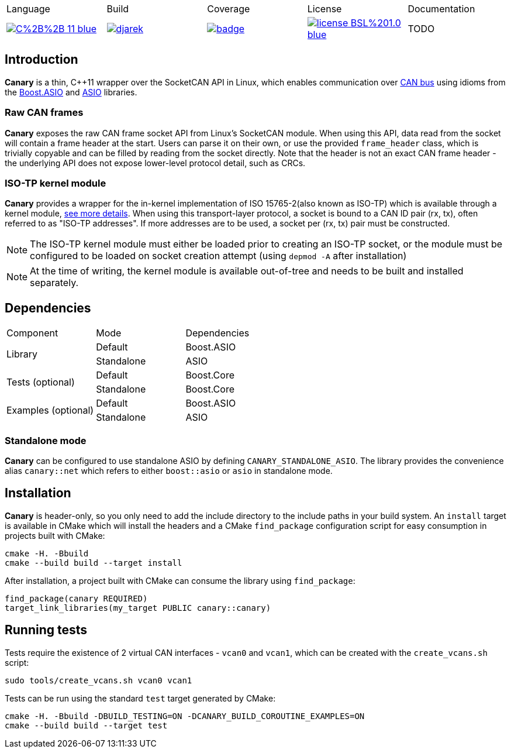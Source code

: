 |=======================
|Language|Build|Coverage|License|Documentation
| image:https://img.shields.io/badge/C%2B%2B-11-blue.svg[link="https://en.wikipedia.org/wiki/C%2B%2B#Standardization", title="Standard"]
| image:https://dev.azure.com/damianjarek93/canary/_apis/build/status/djarek.canary?branchName=master[link="https://dev.azure.com/damianjarek93/canary/_build/latest?definitionId=11&branchName=master", title="Build Status"]
| image:https://codecov.io/gh/djarek/canary/branch/master/graph/badge.svg[link="https://codecov.io/gh/djarek/canary", title="Coverage"]
| image:https://img.shields.io/badge/license-BSL%201.0-blue.svg[link="https://opensource.org/licenses/BSL-1.0", title="License"]
| TODO
|=======================

## Introduction

**Canary** is a thin, C++11 wrapper over the SocketCAN API in Linux, which
enables communication over https://en.wikipedia.org/wiki/CAN_bus[CAN bus] using
idioms from the https://github.com/boostorg/asio[Boost.ASIO] and
https://github.com/chriskohlhoff/asio[ASIO] libraries.

### Raw CAN frames
**Canary** exposes the raw CAN frame socket API from Linux's SocketCAN module.
When using this API, data read from the socket will contain a frame header at
the start. Users can parse it on their own, or use the provided `frame_header`
class, which is trivially copyable and can be filled by reading from the socket
directly. Note that the header is not an exact CAN frame header - the underlying
API does not expose lower-level protocol detail, such as CRCs.

### ISO-TP kernel module
**Canary** provides a wrapper for the in-kernel implementation of ISO 15765-2(also
known as ISO-TP) which is available through a kernel module,
https://github.com/hartkopp/can-isotp[see more details]. When using this
transport-layer protocol, a socket is bound to a CAN ID pair (rx, tx), often
referred to as "ISO-TP addresses". If more addresses are to be used, a socket
per (rx, tx) pair must be constructed.

NOTE: The ISO-TP kernel module must either be loaded prior to creating an ISO-TP
socket, or the module must be configured to be loaded on socket creation attempt
(using `depmod -A` after installation)

NOTE: At the time of writing, the kernel module is available out-of-tree and
needs to be built and installed separately.


== Dependencies

|=======================
|Component|Mode|Dependencies
.2+| Library | Default | Boost.ASIO
             | Standalone | ASIO

.2+| Tests (optional) | Default | Boost.Core
   |      Standalone | Boost.Core

.2+| Examples (optional) | Default | Boost.ASIO
   |      Standalone | ASIO

|=======================

=== Standalone mode
**Canary** can be configured to use standalone ASIO by defining
`CANARY_STANDALONE_ASIO`. The library provides the convenience alias
`canary::net` which refers to either `boost::asio` or `asio` in standalone mode.

## Installation
**Canary** is header-only, so you only need to add the include directory to the
include paths in your build system. An `install` target is available in CMake
which will install the headers and a CMake `find_package` configuration script
for easy consumption in projects built with CMake:

[source, bash]
----
cmake -H. -Bbuild
cmake --build build --target install
----

After installation, a project built with CMake can consume the library using
`find_package`:
[source, cmake]
----
find_package(canary REQUIRED)
target_link_libraries(my_target PUBLIC canary::canary)
----

## Running tests
Tests require the existence of 2 virtual CAN interfaces - `vcan0` and `vcan1`,
which can be created with the `create_vcans.sh` script:

[source, bash]
----
sudo tools/create_vcans.sh vcan0 vcan1
----

Tests can be run using the standard `test` target generated by CMake:

[source, bash]
----
cmake -H. -Bbuild -DBUILD_TESTING=ON -DCANARY_BUILD_COROUTINE_EXAMPLES=ON
cmake --build build --target test
----
